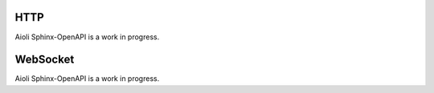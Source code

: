 HTTP
====

Aioli Sphinx-OpenAPI is a work in progress.


WebSocket
=========

Aioli Sphinx-OpenAPI is a work in progress.

